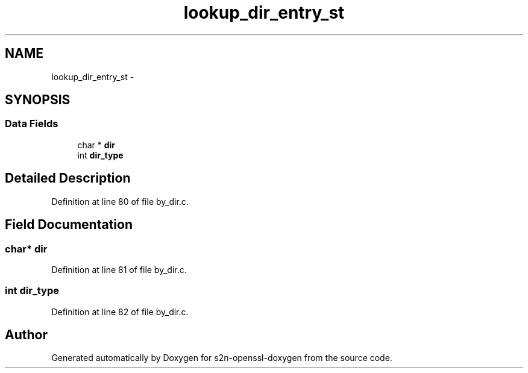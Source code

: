 .TH "lookup_dir_entry_st" 3 "Thu Jun 30 2016" "s2n-openssl-doxygen" \" -*- nroff -*-
.ad l
.nh
.SH NAME
lookup_dir_entry_st \- 
.SH SYNOPSIS
.br
.PP
.SS "Data Fields"

.in +1c
.ti -1c
.RI "char * \fBdir\fP"
.br
.ti -1c
.RI "int \fBdir_type\fP"
.br
.in -1c
.SH "Detailed Description"
.PP 
Definition at line 80 of file by_dir\&.c\&.
.SH "Field Documentation"
.PP 
.SS "char* dir"

.PP
Definition at line 81 of file by_dir\&.c\&.
.SS "int dir_type"

.PP
Definition at line 82 of file by_dir\&.c\&.

.SH "Author"
.PP 
Generated automatically by Doxygen for s2n-openssl-doxygen from the source code\&.
